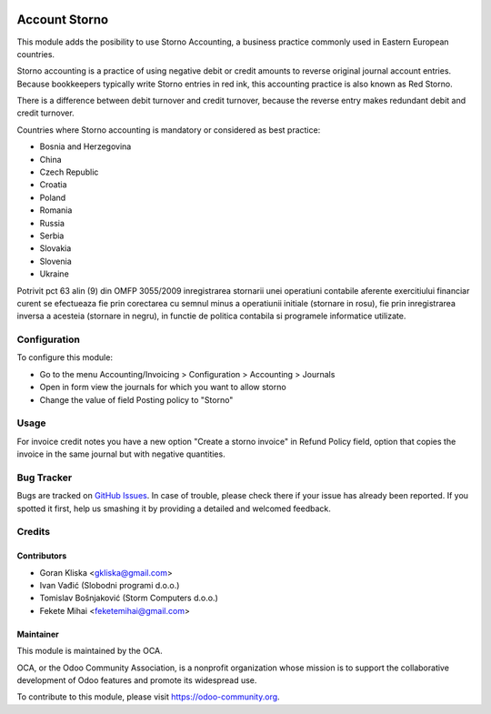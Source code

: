 .. image:: https://img.shields.io/badge/license-AGPL--3-blue.png
   :target: https://www.gnu.org/licenses/agpl
   :alt: License: AGPL-3


==============
Account Storno
==============

This module adds the posibility to use Storno Accounting, a business practice
commonly used in Eastern European countries.

Storno accounting is a practice of using negative debit or credit amounts
to reverse original journal account entries.
Because bookkeepers typically write Storno entries in red ink,
this accounting practice is also known as Red Storno.

There is a difference between debit turnover and credit turnover,
because the reverse entry makes redundant debit and credit turnover.


Countries where Storno accounting is mandatory or considered as best practice:

* Bosnia and Herzegovina
* China
* Czech Republic
* Croatia
* Poland
* Romania
* Russia
* Serbia
* Slovakia
* Slovenia
* Ukraine


Potrivit pct 63 alin (9) din OMFP 3055/2009 inregistrarea stornarii unei operatiuni contabile aferente exercitiului
financiar curent se efectueaza fie prin corectarea cu semnul minus a operatiunii initiale (stornare in rosu),
fie prin inregistrarea inversa a acesteia (stornare in negru),
in functie de politica contabila si programele informatice utilizate.

Configuration
=============

To configure this module:

* Go to the menu Accounting/Invoicing > Configuration > Accounting > Journals
* Open in form view the journals for which you want to allow storno
* Change the value of field Posting policy to "Storno"

Usage
=====

For invoice credit notes you have a new option "Create a storno invoice" in
Refund Policy field, option that copies the invoice in the same journal but
with negative quantities.

.. image:: https://odoo-community.org/website/image/ir.attachment/5784_f2813bd/datas
   :alt: Try me on Runbot
   :target: https://runbot.odoo-community.org/runbot/92/11.0

Bug Tracker
===========

Bugs are tracked on `GitHub Issues
<https://github.com/OCA/account-financial-tools/issues>`_. In case of trouble, please
check there if your issue has already been reported. If you spotted it first,
help us smashing it by providing a detailed and welcomed feedback.

Credits
=======

Contributors
------------

* Goran Kliska <gkliska@gmail.com>
* Ivan Vađić (Slobodni programi d.o.o.)
* Tomislav Bošnjaković (Storm Computers d.o.o.)
* Fekete Mihai <feketemihai@gmail.com>


Maintainer
----------

.. image:: https://odoo-community.org/logo.png
   :alt: Odoo Community Association
   :target: https://odoo-community.org

This module is maintained by the OCA.

OCA, or the Odoo Community Association, is a nonprofit organization whose
mission is to support the collaborative development of Odoo features and
promote its widespread use.

To contribute to this module, please visit https://odoo-community.org.
